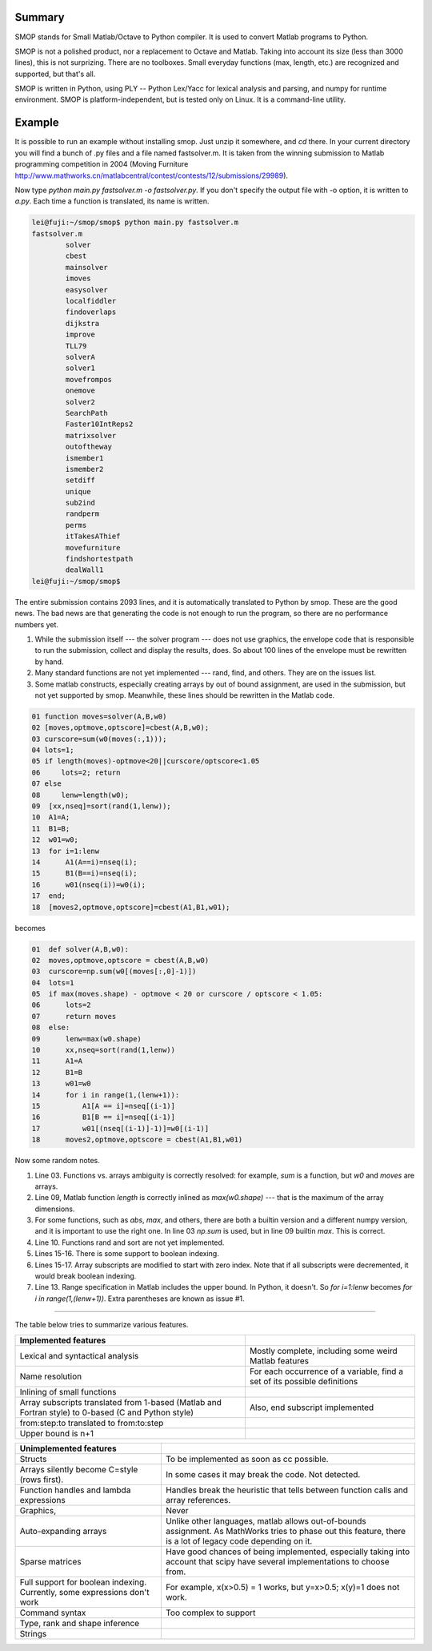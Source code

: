 Summary
-------

SMOP stands for Small Matlab/Octave to Python compiler.  It is
used to convert Matlab programs to Python.

SMOP is not a polished product, nor a replacement to Octave and
Matlab. Taking into account its size (less than 3000 lines), this is
not surprizing.  There are no toolboxes.  Small everyday functions
(max, length, etc.) are recognized and supported, but that's all.

SMOP is written in Python, using PLY -- Python Lex/Yacc for lexical
analysis and parsing, and numpy for runtime environment.  SMOP is
platform-independent, but is tested only on Linux.  It is a
command-line utility.

Example
-------

It is possible to run an example without installing smop.  Just unzip
it somewhere, and `cd` there. In your current directory you will find
a bunch of .py files and a file named fastsolver.m.  It is taken from
the winning submission to Matlab programming competition in 2004
(Moving Furniture
http://www.mathworks.cn/matlabcentral/contest/contests/12/submissions/29989).

Now type `python main.py fastsolver.m -o fastsolver.py`. If you don't
specify the output file with -o option, it is written to `a.py`.
Each time a function is translated, its name is written.

.. code:: sh

    lei@fuji:~/smop/smop$ python main.py fastsolver.m 
    fastsolver.m
	    solver
	    cbest
	    mainsolver
	    imoves
	    easysolver
	    localfiddler
	    findoverlaps
	    dijkstra
	    improve
	    TLL79
	    solverA
	    solver1
	    movefrompos
	    onemove
	    solver2
	    SearchPath
	    Faster10IntReps2
	    matrixsolver
	    outoftheway
	    ismember1
	    ismember2
	    setdiff
	    unique
	    sub2ind
	    randperm
	    perms
	    itTakesAThief
	    movefurniture
	    findshortestpath
	    dealWall1
    lei@fuji:~/smop/smop$ 

The entire submission contains 2093 lines, and it is automatically
translated to Python by smop. These are the good news.  The bad news
are that generating the code is not enough to run the program, so
there are no performance numbers yet.

#. While the submission itself --- the solver program --- does not use
   graphics, the envelope code that is responsible to run the
   submission, collect and display the results, does.  So about 100
   lines of the envelope must be rewritten by hand.

#. Many standard functions are not yet implemented --- rand, find,
   and others.  They are on the issues list.

#. Some matlab constructs, especially creating arrays by out of bound
   assignment, are used in the submission, but not yet supported by
   smop.  Meanwhile, these lines should be rewritten in the Matlab
   code.

.. code:: matlab
 
    01 function moves=solver(A,B,w0)
    02 [moves,optmove,optscore]=cbest(A,B,w0);
    03 curscore=sum(w0(moves(:,1)));
    04 lots=1;
    05 if length(moves)-optmove<20||curscore/optscore<1.05
    06     lots=2; return
    07 else
    08     lenw=length(w0);
    09	[xx,nseq]=sort(rand(1,lenw));
    10	A1=A;
    11	B1=B;
    12	w01=w0;
    13 	for i=1:lenw
    14	    A1(A==i)=nseq(i);
    15	    B1(B==i)=nseq(i);
    16	    w01(nseq(i))=w0(i);
    17	end;
    18	[moves2,optmove,optscore]=cbest(A1,B1,w01);

becomes

.. code:: python

    01  def solver(A,B,w0):
    02	moves,optmove,optscore = cbest(A,B,w0)
    03	curscore=np.sum(w0[(moves[:,0]-1)])
    04	lots=1
    05	if max(moves.shape) - optmove < 20 or curscore / optscore < 1.05:
    06	    lots=2
    07	    return moves
    08	else:
    09	    lenw=max(w0.shape)
    10	    xx,nseq=sort(rand(1,lenw))
    11	    A1=A
    12	    B1=B
    13	    w01=w0
    14	    for i in range(1,(lenw+1)):
    15		A1[A == i]=nseq[(i-1)]
    16		B1[B == i]=nseq[(i-1)]
    17		w01[(nseq[(i-1)]-1)]=w0[(i-1)]
    18	    moves2,optmove,optscore = cbest(A1,B1,w01)

Now some random notes.

#. Line 03. Functions vs. arrays ambiguity is correctly resolved: 
   for example, `sum` is a function, but `w0` and `moves` are
   arrays.

#. Line 09, Matlab function `length` is correctly inlined as
   `max(w0.shape)` --- that is the maximum of the array dimensions.

#. For some functions, such as `abs`, `max`, and others, there are
   both a builtin version and a different numpy version, and it is
   important to use the right one.  In line 03 `np.sum` is used, but
   in line 09 builtin `max`.  This is correct.

#. Line 10. Functions rand and sort are not yet implemented.  

#. Lines 15-16. There is some support to boolean indexing.

#. Lines 15-17. Array subscripts are modified to start with zero
   index.  Note that if all subscripts were decremented, it would
   break boolean indexing.

#. Line 13. Range specification in Matlab includes the upper bound.
   In Python, it doesn't.  So `for i=1:lenw` becomes `for i in
   range(1,(lenw+1))`.  Extra parentheses are known as issue #1.

-----------------------------------------------------------

The table below tries to summarize various features.

+------------------------+----------------------------------+
| Implemented features   |                                  |
+========================+==================================+
| Lexical and syntactical| Mostly complete, including       |
| analysis               | some weird Matlab features       |
+------------------------+----------------------------------+
| Name resolution        | For each occurrence of a         | 
|                        | variable, find a set of its      |
|                        | possible definitions             |
+------------------------+----------------------------------+
| Inlining of small      |                                  |
| functions              |                                  |
+------------------------+----------------------------------+
| Array subscripts       | Also, end subscript implemented  |
| translated from 1-based|                                  |
| (Matlab and Fortran    |                                  |
| style) to 0-based (C   |                                  |
| and Python style)      |                                  |
+------------------------+----------------------------------+
| from:step:to           |                                  |
| translated to          |                                  |
| from:to:step           |                                  |
+------------------------+----------------------------------+
| Upper bound is n+1     |                                  |
+------------------------+----------------------------------+

+------------------------+----------------------------------+
| Unimplemented features |                                  |
|                        |                                  |
+========================+==================================+
| Structs                |                                  | 
|                        | To be implemented as soon as  cc |
|                        | possible.                        |
+------------------------+----------------------------------+
| Arrays silently become | In some cases it may break the   |
| C=style (rows first).  | code. Not detected.              |
+------------------------+----------------------------------+
| Function handles and   | Handles break the heuristic that |
| lambda expressions     | tells between function calls and |
|                        | array references.                |
+------------------------+----------------------------------+
| Graphics,              | Never                            |
+------------------------+----------------------------------+
| Auto-expanding arrays  | Unlike other languages, matlab   |
|                        | allows out-of-bounds assignment. |
|                        | As MathWorks tries to phase out  |
|                        | this feature, there is a lot of  |
|                        | legacy code depending on it.     |
+------------------------+----------------------------------+
| Sparse matrices        | Have good chances of being       |
|                        | implemented, especially taking   |
|                        | into account that scipy have     |
|                        | several implementations to choose|
|                        | from.                            |
+------------------------+----------------------------------+
| Full support for       | For example, x(x>0.5) = 1        |
| boolean indexing.      | works, but y=x>0.5; x(y)=1       |
| Currently, some        | does not work.                   |
| expressions don't work |                                  |
|                        |                                  |
+------------------------+----------------------------------+
| Command syntax         | Too complex to support           |
+------------------------+----------------------------------+
| Type, rank and shape   |                                  |
| inference              |                                  |           
+------------------------+----------------------------------+
| Strings                |                                  |
+------------------------+----------------------------------+
